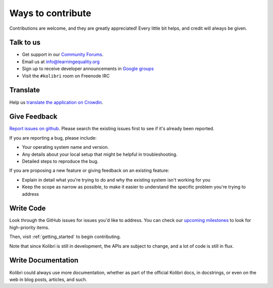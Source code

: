 

Ways to contribute
==================


Contributions are welcome, and they are greatly appreciated! Every
little bit helps, and credit will always be given.

Talk to us
----------

* Get support in our `Community Forums <http://community.learningequality.org/>`__.
* Email us at info@learningequality.org
* Sign up to receive developer announcements in `Google groups <https://groups.google.com/a/learningequality.org/forum/#!forum/dev>`__
* Visit the ``#kolibri`` room on Freenode IRC

Translate
---------

Help us `translate the application on Crowdin <https://crowdin.com/project/kolibri>`__.

Give Feedback
-------------

`Report issues on github <https://github.com/learningequality/kolibri/issues>`__. Please search the existing issues first to see if it's already been reported.

If you are reporting a bug, please include:

* Your operating system name and version.
* Any details about your local setup that might be helpful in troubleshooting.
* Detailed steps to reproduce the bug.

If you are proposing a new feature or giving feedback on an existing feature:

* Explain in detail what you're trying to do and why the existing system isn't working for you
* Keep the scope as narrow as possible, to make it easier to understand the specific problem you're trying to address


Write Code
----------

Look through the GitHub issues for issues you'd like to address. You can check our `upcoming milestones <https://github.com/learningequality/kolibri/milestones>`__ to look for high-priority items.

Then, visit :ref:`getting_started` to begin contributing.

Note that since Kolibri is still in development, the APIs are subject to change, and a lot of code is still in flux.


Write Documentation
-------------------

Kolibri could always use more documentation, whether as part of the
official Kolibri docs, in docstrings, or even on the web in blog posts,
articles, and such.
